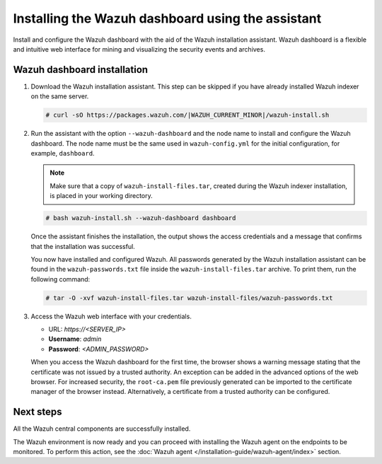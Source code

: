.. Copyright (C) 2015, Wazuh, Inc.

.. meta:: :description: Learn how to install the Wazuh dashboard using the Wazuh installation assistant. The Wazuh dashboard is a flexible and intuitive web interface for mining and visualizing security events and archives. 


Installing the Wazuh dashboard using the assistant
==================================================

Install and configure the Wazuh dashboard with the aid of the Wazuh installation assistant. Wazuh dashboard is a flexible and intuitive web interface for mining and visualizing the security events and archives.

Wazuh dashboard installation
-----------------------------

#. Download the Wazuh installation assistant. This step can be skipped if you have already installed Wazuh indexer on the same server.

   .. code-block:: console

      # curl -sO https://packages.wazuh.com/|WAZUH_CURRENT_MINOR|/wazuh-install.sh

#. Run the assistant with the option ``--wazuh-dashboard`` and the node name to install and configure the Wazuh dashboard. The node name must be the same used in ``wazuh-config.yml`` for the initial configuration, for example, ``dashboard``.
   
   .. note::
      
      Make sure that a copy of ``wazuh-install-files.tar``, created during the Wazuh indexer installation, is placed in your working directory.

   .. code-block:: console

      # bash wazuh-install.sh --wazuh-dashboard dashboard

   Once the assistant finishes the installation, the output shows the access credentials and a message that confirms that the installation was successful.

   .. code-block:: none
      :emphasize-lines: 4          
    
      INFO: --- Summary ---
      INFO: You can access the web interface https://<wazuh-dashboard-ip>
          User: admin
          Password: <ADMIN_PASSWORD>
      INFO: Installation finished.

   You now have installed and configured Wazuh. All passwords generated by the Wazuh installation assistant can be found in the ``wazuh-passwords.txt`` file inside the ``wazuh-install-files.tar`` archive. To print them, run the following command:
   
   .. code-block:: console
   
      # tar -O -xvf wazuh-install-files.tar wazuh-install-files/wazuh-passwords.txt

#. Access the Wazuh web interface with your credentials. 

   -  URL: *https://<SERVER_IP>*
   -  **Username**: *admin*
   -  **Password**: *<ADMIN_PASSWORD>*

   When you access the Wazuh dashboard for the first time, the browser shows a warning message stating that the certificate was not issued by a trusted authority. An exception can be added in the advanced options of the web browser. For increased security, the ``root-ca.pem`` file previously generated can be imported to the certificate manager of the browser instead. Alternatively, a certificate from a trusted authority can be configured. 


Next steps
----------

All the Wazuh central components are successfully installed.

.. raw:: html

  <div class="link-boxes-group layout-3" data-step="4">
    <div class="steps-line">
      <div class="steps-number past-step">1</div>
      <div class="steps-number past-step">2</div>
      <div class="steps-number past-step">3</div>
    </div>
    <div class="link-boxes-item past-step">
      <a class="link-boxes-link" href="../wazuh-indexer/index.html">
        <p class="link-boxes-label">Install the Wazuh indexer</p>

.. image:: ../../images/installation/Indexer-Circle.png
     :align: center
     :height: 61px

.. raw:: html

      </a>
    </div>
  
    <div class="link-boxes-item past-step">
      <a class="link-boxes-link" href="../wazuh-server/index.html">
        <p class="link-boxes-label">Install the Wazuh server</p>

.. image:: ../../images/installation/Server-Circle.png
     :align: center
     :height: 61px

.. raw:: html

      </a>
    </div>
  
    <div class="link-boxes-item past-step">
      <a class="link-boxes-link" href="index.html">
        <p class="link-boxes-label">Install the Wazuh dashboard</p>

.. image:: ../../images/installation/Dashboard-Circle.png
     :align: center
     :height: 61px
     
.. raw:: html

      </a>
    </div>
  </div>

The Wazuh environment is now ready and you can proceed with installing the Wazuh agent on the endpoints to be monitored. To perform this action, see the :doc:`Wazuh agent </installation-guide/wazuh-agent/index>` section.
